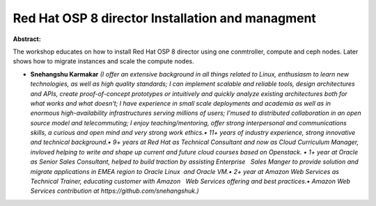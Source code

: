 Red Hat OSP 8 director Installation and managment
~~~~~~~~~~~~~~~~~~~~~~~~~~~~~~~~~~~~~~~~~~~~~~~~~

**Abstract:**

The workshop educates on how to install Red Hat OSP 8 director using one conmtroller, compute and ceph nodes. Later shows how to migrate instances and scale the compute nodes.


* **Snehangshu Karmakar** *(I offer an extensive background in all things related to Linux, enthusiasm to learn new technologies, as well as high quality standards; I can implement scalable and reliable tools, design architectures and APIs, create proof-of-concept prototypes or intuitively and quickly analyze existing architectures both for what works and what doesn't; I have experience in small scale deployments and academia as well as in enormous high-availability infrastructures serving millions of users; I'mused to distributed collaboration in an open source model and telecommuting; I enjoy teaching/mentoring, offer strong interpersonal and communications skills, a curious and open mind and very strong work ethics.• 11+ years of industry experience, strong innovative and technical background.• 9+ years at Red Hat as Technical Consultant and now as Cloud Curriculum Manager, invloved helping to write and shape up current and future cloud courses based on Openstack. • 1+ year at Oracle as Senior Sales Consultant, helped to build traction by assisting Enterprise   Sales Manger to provide solution and migrate applications in EMEA region to Oracle Linux  and Oracle VM.• 2+ year at Amazon Web Services as Technical Trainer, educating customer with Amazon   Web Services offering and best practices.• Amazon Web Services contribution at https://github.com/snehangshuk.)*
